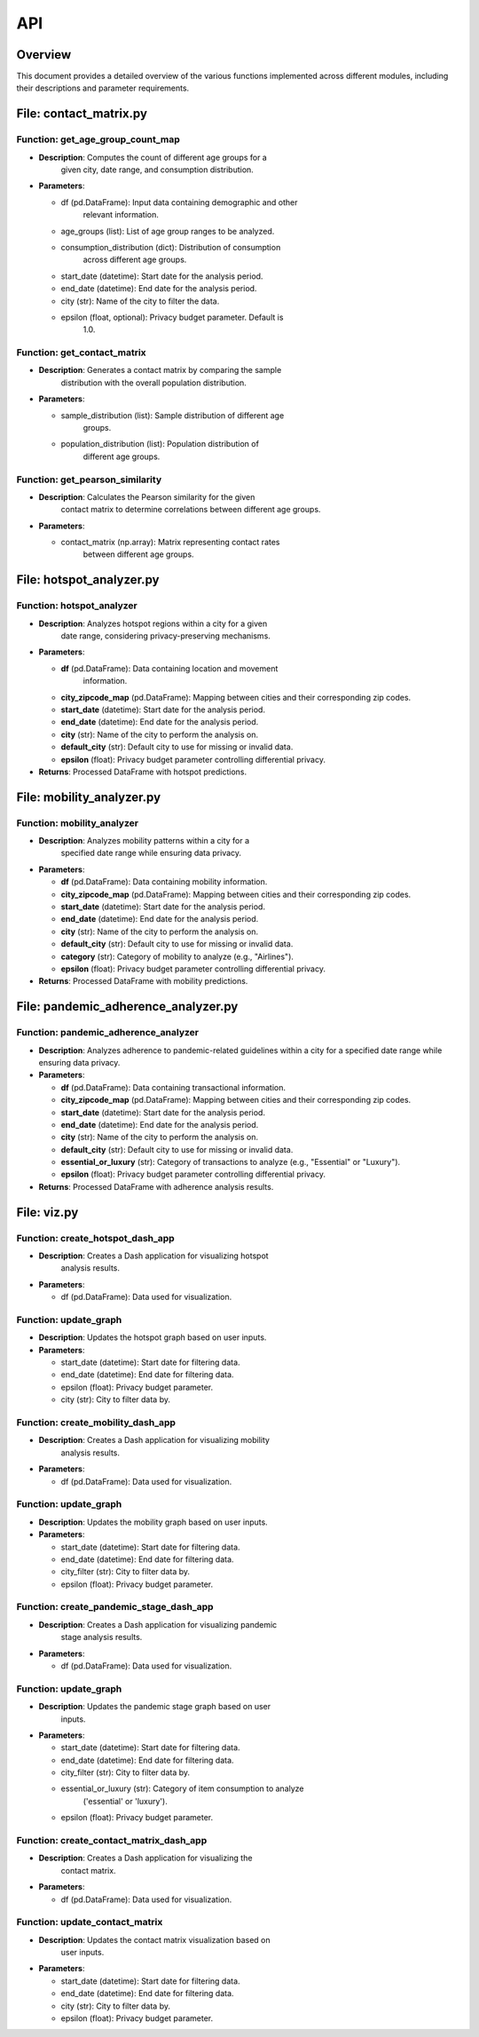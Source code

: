 API
===

Overview
--------

This document provides a detailed overview of the various functions
implemented across different modules, including their descriptions and
parameter requirements.

File: contact_matrix.py
-----------------------

Function: get_age_group_count_map
~~~~~~~~~~~~~~~~~~~~~~~~~~~~~~~~~

-  **Description**: Computes the count of different age groups for a
      given city, date range, and consumption distribution.

-  **Parameters**:

   -  df (pd.DataFrame): Input data containing demographic and other
         relevant information.

   -  age_groups (list): List of age group ranges to be analyzed.

   -  consumption_distribution (dict): Distribution of consumption
         across different age groups.

   -  start_date (datetime): Start date for the analysis period.

   -  end_date (datetime): End date for the analysis period.

   -  city (str): Name of the city to filter the data.

   -  epsilon (float, optional): Privacy budget parameter. Default is
         1.0.

Function: get_contact_matrix
~~~~~~~~~~~~~~~~~~~~~~~~~~~~

-  **Description**: Generates a contact matrix by comparing the sample
      distribution with the overall population distribution.

-  **Parameters**:

   -  sample_distribution (list): Sample distribution of different age
         groups.

   -  population_distribution (list): Population distribution of
         different age groups.

Function: get_pearson_similarity
~~~~~~~~~~~~~~~~~~~~~~~~~~~~~~~~

-  **Description**: Calculates the Pearson similarity for the given
      contact matrix to determine correlations between different age
      groups.

-  **Parameters**:

   -  contact_matrix (np.array): Matrix representing contact rates
         between different age groups.

File: hotspot_analyzer.py
-------------------------

Function: hotspot_analyzer
~~~~~~~~~~~~~~~~~~~~~~~~~~

-  **Description**: Analyzes hotspot regions within a city for a given
      date range, considering privacy-preserving mechanisms.

-  **Parameters**:

   -  **df** (pd.DataFrame): Data containing location and movement
         information.

   -  **city_zipcode_map** (pd.DataFrame): Mapping between cities and their corresponding zip codes.

   -  **start_date** (datetime): Start date for the analysis period.

   -  **end_date** (datetime): End date for the analysis period.

   -  **city** (str): Name of the city to perform the analysis on.

   -  **default_city** (str): Default city to use for missing or invalid data.

   -  **epsilon** (float): Privacy budget parameter controlling differential privacy.

-  **Returns**: Processed DataFrame with hotspot predictions.

File: mobility_analyzer.py
--------------------------

Function: mobility_analyzer
~~~~~~~~~~~~~~~~~~~~~~~~~~~

-  **Description**: Analyzes mobility patterns within a city for a
      specified date range while ensuring data privacy.

-  **Parameters**:

   -  **df** (pd.DataFrame): Data containing mobility information.

   -  **city_zipcode_map** (pd.DataFrame): Mapping between cities and their corresponding zip codes.

   -  **start_date** (datetime): Start date for the analysis period.

   -  **end_date** (datetime): End date for the analysis period.

   -  **city** (str): Name of the city to perform the analysis on.

   -  **default_city** (str): Default city to use for missing or invalid data.

   -  **category** (str): Category of mobility to analyze (e.g., "Airlines").

   -  **epsilon** (float): Privacy budget parameter controlling differential privacy.

-  **Returns**: Processed DataFrame with mobility predictions.

File: pandemic_adherence_analyzer.py
------------------------------------

Function: pandemic_adherence_analyzer
~~~~~~~~~~~~~~~~~~~~~~~~~~~~~~~~~~~~~

-  **Description**: Analyzes adherence to pandemic-related guidelines within a city for a specified date range while ensuring data privacy.

-  **Parameters**:

   -  **df** (pd.DataFrame): Data containing transactional information.

   -  **city_zipcode_map** (pd.DataFrame): Mapping between cities and their corresponding zip codes.

   -  **start_date** (datetime): Start date for the analysis period.

   -  **end_date** (datetime): End date for the analysis period.

   -  **city** (str): Name of the city to perform the analysis on.

   -  **default_city** (str): Default city to use for missing or invalid data.

   -  **essential_or_luxury** (str): Category of transactions to analyze (e.g., "Essential" or "Luxury").

   -  **epsilon** (float): Privacy budget parameter controlling differential privacy.

-  **Returns**: Processed DataFrame with adherence analysis results.

File: viz.py
------------

Function: create_hotspot_dash_app
~~~~~~~~~~~~~~~~~~~~~~~~~~~~~~~~~

-  **Description**: Creates a Dash application for visualizing hotspot
      analysis results.

-  **Parameters**:

   -  df (pd.DataFrame): Data used for visualization.

Function: update_graph
~~~~~~~~~~~~~~~~~~~~~~

-  **Description**: Updates the hotspot graph based on user inputs.

-  **Parameters**:

   -  start_date (datetime): Start date for filtering data.

   -  end_date (datetime): End date for filtering data.

   -  epsilon (float): Privacy budget parameter.

   -  city (str): City to filter data by.

Function: create_mobility_dash_app
~~~~~~~~~~~~~~~~~~~~~~~~~~~~~~~~~~

-  **Description**: Creates a Dash application for visualizing mobility
      analysis results.

-  **Parameters**:

   -  df (pd.DataFrame): Data used for visualization.

.. _function-update_graph-1:

Function: update_graph
~~~~~~~~~~~~~~~~~~~~~~

-  **Description**: Updates the mobility graph based on user inputs.

-  **Parameters**:

   -  start_date (datetime): Start date for filtering data.

   -  end_date (datetime): End date for filtering data.

   -  city_filter (str): City to filter data by.

   -  epsilon (float): Privacy budget parameter.

Function: create_pandemic_stage_dash_app
~~~~~~~~~~~~~~~~~~~~~~~~~~~~~~~~~~~~~~~~

-  **Description**: Creates a Dash application for visualizing pandemic
      stage analysis results.

-  **Parameters**:

   -  df (pd.DataFrame): Data used for visualization.

.. _function-update_graph-2:

Function: update_graph
~~~~~~~~~~~~~~~~~~~~~~

-  **Description**: Updates the pandemic stage graph based on user
      inputs.

-  **Parameters**:

   -  start_date (datetime): Start date for filtering data.

   -  end_date (datetime): End date for filtering data.

   -  city_filter (str): City to filter data by.

   -  essential_or_luxury (str): Category of item consumption to analyze
         ('essential' or 'luxury').

   -  epsilon (float): Privacy budget parameter.

Function: create_contact_matrix_dash_app
~~~~~~~~~~~~~~~~~~~~~~~~~~~~~~~~~~~~~~~~

-  **Description**: Creates a Dash application for visualizing the
      contact matrix.

-  **Parameters**:

   -  df (pd.DataFrame): Data used for visualization.

Function: update_contact_matrix
~~~~~~~~~~~~~~~~~~~~~~~~~~~~~~~

-  **Description**: Updates the contact matrix visualization based on
      user inputs.

-  **Parameters**:

   -  start_date (datetime): Start date for filtering data.

   -  end_date (datetime): End date for filtering data.

   -  city (str): City to filter data by.

   -  epsilon (float): Privacy budget parameter.
